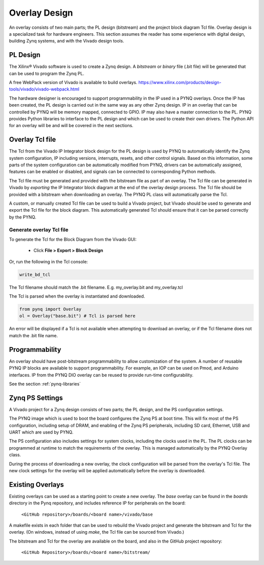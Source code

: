 Overlay Design
==============

An overlay consists of two main parts; the PL design (bitstream) and the project
block diagram Tcl file. Overlay design is a specialized task for hardware
engineers. This section assumes the reader has some experience with digital
design, building Zynq systems, and with the Vivado design tools.

PL Design
---------

The Xilinx® Vivado software is used to create a Zynq design. A *bitstream* or
*binary* file (.bit file) will be generated that can be used to program the Zynq
PL.

A free WebPack version of Vivado is available to build overlays.
https://www.xilinx.com/products/design-tools/vivado/vivado-webpack.html

The hardware designer is encouraged to support programmability in the IP used in
a PYNQ overlays. Once the IP has been created, the PL design is carried out in
the same way as any other Zynq design. IP in an overlay that can be controlled
by PYNQ will be memory mapped, connected to GPIO. IP may also have a master
connection to the PL. PYNQ provides Python libraries to interface to the PL
design and which can be used to create their own drivers. The Python API for an
overlay will be and will be covered in the next sections.

Overlay Tcl file
----------------

The Tcl from the Vivado IP Integrator block design for the PL design is used by
PYNQ to automatically identify the Zynq system configuration, IP including
versions, interrupts, resets, and other control signals. Based on this
information, some parts of the system configuration can be automatically
modified from PYNQ, drivers can be automatically assigned, features can be
enabled or disabled, and signals can be connected to corresponding Python
methods.

The Tcl file must be generated and provided with the bitstream file as part of
an overlay. The Tcl file can be generated in Vivado by *exporting* the IP
Integrator block diagram at the end of the overlay design process. The Tcl file
should be provided with a bitstream when downloading an overlay. The PYNQ PL
class will automatically parse the Tcl.

A custom, or manually created Tcl file can be used to build a Vivado project,
but Vivado should be used to generate and export the Tcl file for the block
diagram. This automatically generated Tcl should ensure that it can be parsed
correctly by the PYNQ.

Generate overlay Tcl file
^^^^^^^^^^^^^^^^^^^^^^^^^

To generate the Tcl for the Block Diagram from the Vivado GUI:

   * Click **File > Export > Block Design**  

Or, run the following in the Tcl console:

.. code-block:: console

   write_bd_tcl
      
The Tcl filename should match the .bit filename. E.g. my_overlay.bit and my_overlay.tcl

The Tcl is parsed when the overlay is instantiated and downloaded. 

.. code-block:: python

   from pynq import Overlay
   ol = Overlay("base.bit") # Tcl is parsed here

   
An error will be displayed if a Tcl is not available when attempting to download
an overlay, or if the Tcl filename does not match the .bit file name.


Programmability
---------------

An overlay should have post-bitstream programmability to allow customization of
the system. A number of reusable PYNQ IP blocks are available to support
programmability. For example, an IOP can be used on Pmod, and Arduino
interfaces. IP from the PYNQ DIO overlay can be reused to provide run-time
configurability.

See the section :ref:`pynq-libraries`

Zynq PS Settings
----------------

A Vivado project for a Zynq design consists of two parts; the PL design, and the
PS configuration settings.

The PYNQ image which is used to boot the board configures the Zynq PS at boot
time. This will fix most of the PS configuration, including setup of DRAM, and
enabling of the Zynq PS peripherals, including SD card, Ethernet, USB and UART
which are used by PYNQ.

The PS configuration also includes settings for system clocks, including the
clocks used in the PL. The PL clocks can be programmed at runtime to match the
requirements of the overlay. This is managed automatically by the PYNQ Overlay
class.

During the process of downloading a new overlay, the clock configuration will be
parsed from the overlay's Tcl file. The new clock settings for the overlay will
be applied automatically before the overlay is downloaded.


Existing Overlays
-----------------

Existing overlays can be used as a starting point to create a new overlay. The
*base* overlay can be found in the *boards* directory in the Pynq repository,
and includes reference IP for peripherals on the board:

   ``<GitHub repository>/boards/<board name>/vivado/base``
  
A makefile exists in each folder that can be used to rebuild the Vivado project
and generate the bitstream and Tcl for the overlay. (On windows, instead of
using *make*, the Tcl file can be sourced from Vivado.)

The bitstream and Tcl for the overlay are available on the board, and also in
the GitHub project repository:

   ``<GitHub Repository>/boards/<board name>/bitstream/``

